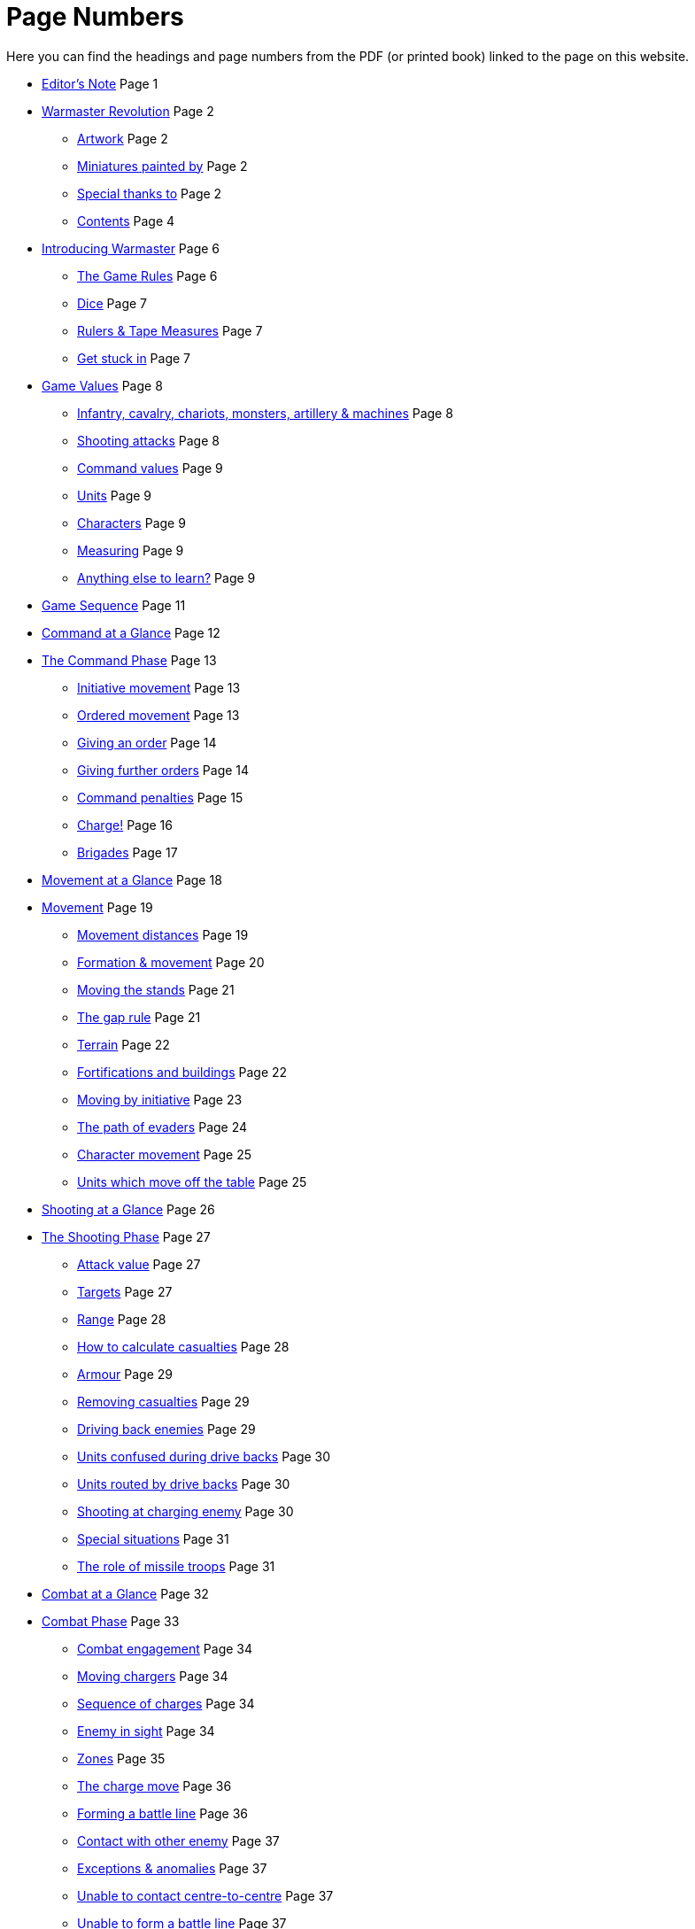 = Page Numbers
:page-role: edit
:noindex:

Here you can find the headings and page numbers from the PDF (or printed book) linked to the page on this website.

* [.cost]#xref:editors-note.adoc[Editor’s Note]# [.points]#Page  1#
// [.cost]#xref:editors-note.adoc#website-editors-note[Website editor’s note]# [.points]#Page#

* [.cost]#xref:index.adoc[Warmaster Revolution]# [.points]#Page  2#
** [.cost]#xref:index.adoc#artwork[Artwork]# [.points]#Page  2#
** [.cost]#xref:index.adoc#miniatures-painted-by[Miniatures painted by]# [.points]#Page  2#
** [.cost]#xref:index.adoc#special-thanks-to[Special thanks to]# [.points]#Page  2#
** [.cost]#xref:index.adoc#contents[Contents]# [.points]#Page  4#

* [.cost]#xref:introducing-warmaster.adoc[Introducing Warmaster]# [.points]#Page  6#
** [.cost]#xref:introducing-warmaster.adoc#the-game-rules[The Game Rules]# [.points]#Page  6#
** [.cost]#xref:introducing-warmaster.adoc#dice[Dice]# [.points]#Page  7#
** [.cost]#xref:introducing-warmaster.adoc#rulers-tape-measures[Rulers & Tape Measures]# [.points]#Page  7#
//** [.cost]#xref:introducing-warmaster.adoc#zone-indicator[Zone indicator]# [.points]#Page #
//** [.cost]#xref:introducing-warmaster.adoc#a-plea[A plea]# [.points]#Page #
** [.cost]#xref:introducing-warmaster.adoc#get-stuck-in[Get stuck in]# [.points]#Page  7#

* [.cost]#xref:game-values.adoc[Game Values]# [.points]#Page  8#
//** [.cost]#xref:game-values.adoc#armies[Armies]# [.points]#Page #
//** [.cost]#xref:game-values.adoc#attacks, hits & armour values[Attacks, hits & armour values]# [.points]#Page #
** [.cost]#xref:game-values.adoc#infantry-cavalry-chariots-monsters-artillery-machines[Infantry, cavalry, chariots, monsters, artillery & machines]# [.points]#Page  8#
** [.cost]#xref:game-values.adoc#shooting-attacks[Shooting attacks]# [.points]#Page  8#
** [.cost]#xref:game-values.adoc#command-values[Command values]# [.points]#Page  9#
//** [.cost]#xref:game-values.adoc#stands[Stands]# [.points]#Page #
** [.cost]#xref:game-values.adoc#units[Units]# [.points]#Page  9#
** [.cost]#xref:game-values.adoc#characters[Characters]# [.points]#Page  9#
//** [.cost]#xref:game-values.adoc#points-values[Points values]# [.points]#Page #
** [.cost]#xref:introducing-warmaster.adoc#rulers-tape-measures[Measuring]# [.points]#Page  9#
** [.cost]#xref:game-values.adoc#anything-else-to-learn[Anything else to learn?]# [.points]#Page  9#
//** [.cost]#xref:game-values.adoc#visibility-on-the-battlefield[Visibility on the battlefield]# [.points]#Page #
//** [.cost]#xref:game-values.adoc#line-of-sight[Line of sight]# [.points]#Page #
//** [.cost]#xref:game-values.adoc#the-effect-of-terrain[The effect of terrain]# [.points]#Page #
//** [.cost]#xref:game-values.adoc#maximum-visibility[Maximum visibility]# [.points]#Page #

* [.cost]#xref:game-sequence.adoc#game-sequence[Game Sequence]# [.points]#Page 11#

* [.cost]#xref:command-at-a-glance.adoc[Command at a Glance]# [.points]#Page 12#

* [.cost]#xref:command.adoc[The Command Phase]# [.points]#Page 13#
** [.cost]#xref:command.adoc#initiative-movement[Initiative movement]# [.points]#Page 13#
//** [.cost]#xref:command.adoc#sequence-of-movement[Sequence of movement]# [.points]#Page #
//** [.cost]#xref:command.adoc#charge-or-evade[Charge or evade]# [.points]#Page #
** [.cost]#xref:command.adoc#orders[Ordered movement]# [.points]#Page 13#
** [.cost]#xref:command.adoc#giving-an-order[Giving an order]# [.points]#Page 14#
//** [.cost]#xref:command.adoc#order-sequence[Order sequence]# [.points]#Page #
** [.cost]#xref:command.adoc#giving-further-orders[Giving further orders]# [.points]#Page 14#
** [.cost]#xref:command.adoc#command-penalties[Command penalties]# [.points]#Page 15#
** [.cost]#xref:command.adoc#charge[Charge!]# [.points]#Page 16#
** [.cost]#xref:command.adoc#brigade-orders[Brigades]# [.points]#Page 17#
//** [.cost]#xref:command.adoc#further-brigade-orders[Further brigade orders]# [.points]#Page #

* [.cost]#xref:movement-at-a-glance.adoc[Movement at a Glance]# [.points]#Page 18#

* [.cost]#xref:movement.adoc[Movement]# [.points]#Page 19#
** [.cost]#xref:movement.adoc#movement-distances[Movement distances]# [.points]#Page 19#
** [.cost]#xref:movement.adoc#formation[Formation & movement]# [.points]#Page 20#
** [.cost]#xref:movement.adoc#the-move[Moving the stands]# [.points]#Page 21#
** [.cost]#xref:movement.adoc#moving-through-gaps[The gap rule]# [.points]#Page 21#
** [.cost]#xref:movement.adoc#terrain[Terrain]# [.points]#Page 22#
** [.cost]#xref:movement.adoc#types-of-terrain[Fortifications and buildings]# [.points]#Page 22#
** [.cost]#xref:command.adoc#initiative-movement[Moving by initiative]# [.points]#Page 23#
** [.cost]#xref:movement.adoc#the-evade[The path of evaders]# [.points]#Page 24#
** [.cost]#xref:command.adoc#character-movement[Character movement]# [.points]#Page 25#
** [.cost]#xref:movement.adoc#units-which-move-off-the-table[Units which move off the table]# [.points]#Page 25#
//** [.cost]#xref:movement.adoc#units-forced-into-impenetrable-terrain[Units forced into impenetrable terrain]# [.points]#Page #

* [.cost]#xref:shooting-at-a-glance.adoc[Shooting at a Glance]# [.points]#Page 26#

* [.cost]#xref:shooting.adoc[The Shooting Phase]# [.points]#Page 27#
** [.cost]#xref:shooting.adoc#attack-value[Attack value]# [.points]#Page 27#
** [.cost]#xref:shooting.adoc#targets[Targets]# [.points]#Page 27#
** [.cost]#xref:shooting.adoc#range[Range]# [.points]#Page 28#
** [.cost]#xref:shooting.adoc#calculating-casualties[How to calculate casualties]# [.points]#Page 28#
//** [.cost]#xref:shooting.adoc#defended-or-fortified-targets[Defended or fortified targets]# [.points]#Page #
** [.cost]#xref:shooting.adoc#armour[Armour]# [.points]#Page 29#
** [.cost]#xref:shooting.adoc#removing-casualties[Removing casualties]# [.points]#Page 29#
** [.cost]#xref:shooting.adoc#driving-back-enemies[Driving back enemies]# [.points]#Page 29#
** [.cost]#xref:shooting.adoc#units-confused-during-drive-backs[Units confused during drive backs]# [.points]#Page 30#
** [.cost]#xref:shooting.adoc#units-routed-by-drive-backs[Units routed by drive backs]# [.points]#Page 30#
** [.cost]#xref:shooting.adoc#shooting-at-charging-enemy[Shooting at charging enemy]# [.points]#Page 30#
** [.cost]#xref:shooting.adoc#special-situations[Special situations]# [.points]#Page 31#
** [.cost]#xref:shooting.adoc#the-role-of-missile-troops[The role of missile troops]# [.points]#Page 31#

* [.cost]#xref:combat-at-a-glance.adoc[Combat at a Glance]# [.points]#Page 32#

* [.cost]#xref:combat.adoc#combat[Combat Phase]# [.points]#Page 33#
//** [.cost]#xref:combat.adoc#combat-sequence[Combat sequence]# [.points]#Page #
** [.cost]#xref:combat.adoc#combat-engagement[Combat engagement]# [.points]#Page 34#
** [.cost]#xref:movement.adoc#the-charge[Moving chargers]# [.points]#Page 34#
** [.cost]#xref:movement.adoc#sequence-of-charges[Sequence of charges]# [.points]#Page 34#
** [.cost]#xref:movement.adoc#enemy-in-sight[Enemy in sight]# [.points]#Page 34#
** [.cost]#xref:movement.adoc#front-flank-and-rear[Zones]# [.points]#Page 35#
** [.cost]#xref:movement.adoc#the-charge-move[The charge move]# [.points]#Page 36#
** [.cost]#xref:movement.adoc#forming-a-battle-line[Forming a battle line]# [.points]#Page 36#
** [.cost]#xref:movement.adoc#contact-with-other-enemy[Contact with other enemy]# [.points]#Page 37#
** [.cost]#xref:movement.adoc#exceptions-anomalies[Exceptions & anomalies]# [.points]#Page 37#
** [.cost]#xref:movement.adoc#unable-to-contact-centre-to-centre[Unable to contact centre-to-centre]# [.points]#Page 37#
** [.cost]#xref:movement.adoc#unable-to-form-a-battle-line[Unable to form a battle line]# [.points]#Page 37#
** [.cost]#xref:movement.adoc#blocked-edges[Blocked edges]# [.points]#Page 38#
** [.cost]#xref:movement.adoc#pinned-targets[Pinned targets]# [.points]#Page 38#
** [.cost]#xref:movement.adoc#irregular-formations[Irregular formations]# [.points]#Page 38#
** [.cost]#xref:movement.adoc#enveloping-charge[Enveloping charge]# [.points]#Page 39#
** [.cost]#xref:combat.adoc#attacks[Attacks]# [.points]#Page 40#
** [.cost]#xref:combat.adoc#attack-value[Attack value]# [.points]#Page 40#
** [.cost]#xref:combat.adoc#attack-modifiers[Attack modifiers]# [.points]#Page 41#
** [.cost]#xref:combat.adoc#how-to-calculate-damage[How to calculate damage]# [.points]#Page 42#
** [.cost]#xref:combat.adoc#armour[Armour]# [.points]#Page 42#
** [.cost]#xref:combat.adoc#casualties[Casualties]# [.points]#Page 42#
** [.cost]#xref:combat.adoc#combat-results[Combat results]# [.points]#Page 43#
** [.cost]#xref:combat.adoc#support[Supporting troops]# [.points]#Page 44#
** [.cost]#xref:combat.adoc#supporting-combat[Supporting combat]# [.points]#Page 44#
** [.cost]#xref:movement.adoc#supporting-charges[Supporting charges]# [.points]#Page 44#
** [.cost]#xref:combat.adoc#retreats[Retreats]# [.points]#Page 45#
** [.cost]#xref:combat.adoc#blocked-retreats[Blocked retreats]# [.points]#Page 45#
** [.cost]#xref:combat.adoc#retreating-units-and-incidental-contacts[Retreating units and incidental contacts]# [.points]#Page 46#
** [.cost]#xref:combat.adoc#retreating-artillery[Retreating artillery]# [.points]#Page 46#
** [.cost]#xref:combat.adoc#winners[Aftermath]# [.points]#Page 46#
//** [.cost]#xref:combat.adoc#stand[Stand]# [.points]#Page #
** [.cost]#xref:combat.adoc#pursuit[Pursuit]# [.points]#Page 47#
** [.cost]#xref:combat.adoc#which-units-can-pursue[Which units can pursue?]# [.points]#Page 47#
** [.cost]#xref:combat.adoc#moving-pursuers[Moving pursuers]# [.points]#Page 47#
** [.cost]#xref:combat.adoc#basic-pursuit[Basic pursuit]# [.points]#Page 47#
** [.cost]#xref:combat.adoc#indirect-pursuit[Indirect pursuit]# [.points]#Page 48#
** [.cost]#xref:combat.adoc#supporting-pursuits[Supporting pursuits]# [.points]#Page 48#
** [.cost]#xref:combat.adoc#incidental-contact[Incidental contact]# [.points]#Page 49#
** [.cost]#xref:combat.adoc#infantry-contact-with-cavalry[Infantry contact with cavalry]# [.points]#Page 49#
** [.cost]#xref:combat.adoc#impossible-to-pursue[Impossible to pursue]# [.points]#Page 49#
** [.cost]#xref:combat.adoc#pursuit-and-destroyed-enemy[Pursuit and destroyed enemy]# [.points]#Page 50#
** [.cost]#xref:combat.adoc#pursuit-and-combat-dropouts[Pursuit and combat dropouts]# [.points]#Page 50#
** [.cost]#xref:combat.adoc#pursuit-in-terrain[Pursuit in terrain]# [.points]#Page 50#
** [.cost]#xref:combat.adoc#advance[Advance]# [.points]#Page 50#
** [.cost]#xref:combat.adoc#fall-backs[Fall backs]# [.points]#Page 51#
** [.cost]#xref:combat.adoc#moving-back[Moving back]# [.points]#Page 52#
** [.cost]#xref:combat.adoc#unresolved-combats[Unresolved combats]# [.points]#Page 52#
** [.cost]#xref:combat.adoc#remove-odd-hits[Remove odd hits]# [.points]#Page 52#
** [.cost]#xref:combat.adoc#defended-fortified-troops[Defended & fortified troops]# [.points]#Page 53#
** [.cost]#xref:combat.adoc#defended[Defended]# [.points]#Page 53#
** [.cost]#xref:combat.adoc#fortified[Fortified]# [.points]#Page 53#
** [.cost]#xref:combat.adoc#defended-fortified-enemy[Defended & fortified enemy]# [.points]#Page 53#

* [.cost]#xref:confusion-at-a-glance.adoc[Confusion at a Glance]# [.points]#Page 54#

* [.cost]#xref:confusion.adoc[Confusion]# [.points]#Page 55#
** [.cost]#xref:confusion.adoc#when-do-units-become-confused[When do units become confused?]# [.points]#Page 55#
//** [.cost]#xref:confusion.adoc#retreats-& confusion[Retreats & confusion]# [.points]#Page #
** [.cost]#xref:confusion.adoc#confused-units[Confused units]# [.points]#Page 56#
** [.cost]#xref:confusion.adoc#making-way[Making way]# [.points]#Page 56#
** [.cost]#xref:confusion.adoc#moving-aside[Moving aside]# [.points]#Page 56#
** [.cost]#xref:confusion.adoc#moving-back[Moving back]# [.points]#Page 56#
//** [.cost]#xref:confusion.adoc#tests-for-making-way[Tests for making way]# [.points]#Page #

* [.cost]#xref:characters-at-a-glance.adoc[Generals, Wizards & Heroes at a Glance]# [.points]#Page 58#

* [.cost]#xref:characters.adoc[Generals, Wizards & Heroes]# [.points]#Page 59#
** [.cost]#xref:characters.adoc#game-values[Game values]# [.points]#Page 59#
** [.cost]#xref:characters.adoc#characters-as-game-pieces[Characters as game pieces]# [.points]#Page 60#
** [.cost]#xref:characters.adoc#characters-terrain[Characters & terrain]# [.points]#Page 60#
** [.cost]#xref:characters.adoc#orders-from-wizards-heroes[Orders from wizards & heroes]# [.points]#Page 60#
** [.cost]#xref:characters.adoc#blunders[Blunders]# [.points]#Page 61#
** [.cost]#xref:characters.adoc#character-movement[Character movement]# [.points]#Page 62#
** [.cost]#xref:characters.adoc#joining-a-unit[Joining a unit]# [.points]#Page 62#
** [.cost]#xref:characters.adoc#enemy-moving-through-characters[Enemy moving through characters]# [.points]#Page 62#
** [.cost]#xref:characters.adoc#characters-shooting[Characters & shooting]# [.points]#Page 62#
** [.cost]#xref:characters.adoc#characters-in-combat[Characters in combat]# [.points]#Page 63#
** [.cost]#xref:characters.adoc#character-mounts[Character mounts]# [.points]#Page 63#
** [.cost]#xref:characters.adoc#odd-size-character-bases[Odd size character bases]# [.points]#Page 63#

* [.cost]#xref:flying-units-at-a-glance.adoc[Flying Units at a Glance]# [.points]#Page 64#

* [.cost]#xref:flying-units.adoc[Flying Units]# [.points]#Page 65#
** [.cost]#xref:flying-units.adoc#initiative[Initiative]# [.points]#Page 65#
** [.cost]#xref:flying-units.adoc#orders[Orders]# [.points]#Page 65#
** [.cost]#xref:flying-units.adoc#home-back[Home back]# [.points]#Page 65#
** [.cost]#xref:flying-units.adoc#moving[Moving]# [.points]#Page 65#
** [.cost]#xref:flying-units.adoc#what-can-flying-units-see[What can flying units see?]# [.points]#Page 66#
** [.cost]#xref:flying-units.adoc#terrain[Terrain]# [.points]#Page 66#
** [.cost]#xref:flying-units.adoc#moving-in-the-shooting-and-combat-phases[Moving in the shooting and combat phases]# [.points]#Page 66#
** [.cost]#xref:flying-units.adoc#fortified-troops[Fortified troops]# [.points]#Page 66#
** [.cost]#xref:flying-units.adoc#characters[Characters]# [.points]#Page 66#

* [.cost]#xref:end-of-the-battle-at-a-glance.adoc[End of the Battle at a Glance]# [.points]#Page 68#

* [.cost]#xref:end-of-the-battle.adoc[End of the Battle]# [.points]#Page 69#
** [.cost]#xref:end-of-the-battle.adoc#turns-complete[Turns complete]# [.points]#Page 69#
** [.cost]#xref:end-of-the-battle.adoc#player-concedes[Player concedes]# [.points]#Page 69#
** [.cost]#xref:end-of-the-battle.adoc#withdraw[Withdraw]# [.points]#Page 69#
** [.cost]#xref:end-of-the-battle.adoc#victory-points[Victory points]# [.points]#Page 69#

* [.cost]#xref:advanced-rules.adoc[Advanced Rules]# [.points]#Page 71#
** [.cost]#xref:advanced-rules.adoc#the-aim-of-the-game[The aim of the game]# [.points]#Page 72#
** [.cost]#xref:advanced-rules.adoc#the-spirit-of-the-game[The spirit of the game]# [.points]#Page 72#

* [.cost]#xref:artillery-and-machines.adoc[Artillery & Machines]# [.points]#Page 73#
** [.cost]#xref:artillery-and-machines.adoc#stands[Stands]# [.points]#Page 73#
** [.cost]#xref:artillery-and-machines.adoc#artillery-in-combat[Artillery in combat]# [.points]#Page 73#
** [.cost]#xref:artillery-and-machines.adoc#terrain[Terrain]# [.points]#Page 73#
** [.cost]#xref:artillery-and-machines.adoc#shooting-overhead[Shooting overhead]# [.points]#Page 73#
** [.cost]#xref:artillery-and-machines.adoc#cannons[Cannons]# [.points]#Page 74#
** [.cost]#xref:artillery-and-machines.adoc#elven-bolt-thrower[Elven bolt thrower]# [.points]#Page 75#
** [.cost]#xref:artillery-and-machines.adoc#stone-throwers[Stone throwers]# [.points]#Page 75#
** [.cost]#xref:artillery-and-machines.adoc#bolt-thrower[Bolt thrower]# [.points]#Page 75#

* [.cost]#xref:magic.adoc[Magic]# [.points]#Page 76#
** [.cost]#xref:magic.adoc#spells[Spells]# [.points]#Page 76#
** [.cost]#xref:magic.adoc#magic-items[Magic items]# [.points]#Page 76#
** [.cost]#xref:magic.adoc#casting-spells[Casting spells]# [.points]#Page 76#
** [.cost]#xref:magic.adoc#magic-items[Magic items]# [.points]#Page 77#
** [.cost]#xref:magic.adoc#magic-standards[Magic standards]# [.points]#Page 77#
** [.cost]#xref:magic.adoc#magic-weapons[Magic weapons]# [.points]#Page 78#
** [.cost]#xref:magic.adoc#devices-of-power[Devices of power]# [.points]#Page 78#

* [.cost]#xref:movement.adoc#terrain[Advanced Terrain Rules]# [.points]#Page 80#

* [.cost]#xref:battlefields.adoc#battlefields[Battlefields]# [.points]#Page 81#
** [.cost]#xref:battlefields.adoc#setting-up-armies[Setting up armies]# [.points]#Page 81#
** [.cost]#xref:battlefields.adoc#setting-up-scenery[Setting up scenery]# [.points]#Page 81#
** [.cost]#xref:battlefields.adoc#table-size-and-deployment-areas[Table size and deployment areas]# [.points]#Page 81#
** [.cost]#xref:battlefields.adoc#how-long-does-the-battle-last[How long does the battle last?]# [.points]#Page 82#
** [.cost]#xref:battlefields.adoc#scenarios[Scenarios]# [.points]#Page 82#
** [.cost]#xref:battlefields.adoc#victory-points[Victory Points]# [.points]#Page 82#
** [.cost]#xref:battlefields.adoc#take-and-hold[Take and hold]# [.points]#Page 83#
** [.cost]#xref:battlefields.adoc#battle-for-the-tower[Battle for the tower]# [.points]#Page 84#
** [.cost]#xref:battlefields.adoc#defending-the-village[Defending the village]# [.points]#Page 85#
** [.cost]#xref:battlefields.adoc#wagon-train[Wagon train]# [.points]#Page 86#

* [.cost]#xref:siege-and-fortresses.adoc[Siege & Fortresses]# [.points]#Page 87#
** [.cost]#xref:siege-and-fortresses.adoc#introduction[Introduction]# [.points]#Page 87#
** [.cost]#xref:siege-and-fortresses.adoc#model-fortresses[Model fortresses]# [.points]#Page 87#
** [.cost]#xref:siege-and-fortresses.adoc#general-siege-rules[General siege rules]# [.points]#Page 87#
** [.cost]#xref:siege-and-fortresses.adoc#movement[Movement]# [.points]#Page 88#
** [.cost]#xref:siege-and-fortresses.adoc#shooting[Shooting]# [.points]#Page 88#
** [.cost]#xref:siege-and-fortresses.adoc#structure-tests[Structure tests]# [.points]#Page 88#
** [.cost]#xref:siege-and-fortresses.adoc#battering[Battering]# [.points]#Page 89#
** [.cost]#xref:siege-and-fortresses.adoc#breaches[Breaches]# [.points]#Page 90#
** [.cost]#xref:siege-and-fortresses.adoc#gateways-and-breaches[Gateways and Breaches]# [.points]#Page 90#
** [.cost]#xref:siege-and-fortresses.adoc#assaults[Assaults]# [.points]#Page 91#
** [.cost]#xref:siege-and-fortresses.adoc#counter-attacks-on-ramparts[Counter attacks on ramparts]# [.points]#Page 91#
** [.cost]#xref:siege-and-fortresses.adoc#giants[Giants]# [.points]#Page 93#
** [.cost]#xref:siege-and-fortresses.adoc#towers[Towers]# [.points]#Page 93#
** [.cost]#xref:siege-and-fortresses.adoc#flyers-attacking-fortifications[Flyers attacking fortifications]# [.points]#Page 95#
** [.cost]#xref:siege-and-fortresses.adoc#character-movement[Character movement]# [.points]#Page 95#
** [.cost]#xref:siege-and-fortresses.adoc#magic[Magic]# [.points]#Page 95#
** [.cost]#xref:siege-and-fortresses.adoc#siege-machines[Siege machines]# [.points]#Page 95#
** [.cost]#xref:siege-and-fortresses.adoc#siege-towers[Siege towers]# [.points]#Page 96#
** [.cost]#xref:siege-and-fortresses.adoc#battering-rams[Battering rams]# [.points]#Page 97#
** [.cost]#xref:siege-and-fortresses.adoc#sows[Sows]# [.points]#Page 97#
** [.cost]#xref:siege-and-fortresses.adoc#mantlets[Mantlets]# [.points]#Page 97#
** [.cost]#xref:siege-and-fortresses.adoc#boiling-oil-or-rock-droppers[Boiling Oil or Rock Droppers]# [.points]#Page 98#
** [.cost]#xref:siege-and-fortresses.adoc#tribock[Tribock]# [.points]#Page 98#
** [.cost]#xref:siege-and-fortresses.adoc#bombard[Bombard]# [.points]#Page 99#
** [.cost]#xref:siege-and-fortresses.adoc#mangonel[Mangonel]# [.points]#Page 99#
** [.cost]#xref:siege-and-fortresses.adoc#earthworks[Earthworks]# [.points]#Page 100#
** [.cost]#xref:siege-and-fortresses.adoc#log-rams[Log rams]# [.points]#Page 100#
** [.cost]#xref:siege-and-fortresses.adoc#ladders[Ladders]# [.points]#Page 100#
** [.cost]#xref:siege-and-fortresses.adoc#siege-equipment-lists[Siege equipment lists]# [.points]#Page 101#
** [.cost]#xref:siege-and-fortresses.adoc#fortification[Fortification]# [.points]#Page 101#
** [.cost]#xref:siege-and-fortresses.adoc#siege-equipment-list[Siege equipment list]# [.points]#Page 102#
** [.cost]#xref:siege-and-fortresses.adoc#siege-artillery-list[Siege artillery list]# [.points]#Page 102#
** [.cost]#xref:siege-and-fortresses.adoc#scenarios[Scenarios]# [.points]#Page 103#
** [.cost]#xref:siege-and-fortresses.adoc#into-the-breach[Into the breach]# [.points]#Page 103#
** [.cost]#xref:siege-and-fortresses.adoc#the-watchtower[The watchtower]# [.points]#Page 104#

* [.cost]#xref:campaigns-of-conquest.adoc[Campaigns of Conquest]# [.points]#Page 105#
** [.cost]#xref:campaigns-of-conquest.adoc#introduction[Introduction]# [.points]#Page 105#
** [.cost]#xref:campaigns-of-conquest.adoc#warmaster-campaign[Warmaster campaign]# [.points]#Page 105#
** [.cost]#xref:campaigns-of-conquest.adoc#starting-a-campaign[Starting a campaign]# [.points]#Page 105#
** [.cost]#xref:campaigns-of-conquest.adoc#the-largest-empire[The largest empire]# [.points]#Page 106#
** [.cost]#xref:campaigns-of-conquest.adoc#sequence-of-play[Sequence of play]# [.points]#Page 106#
** [.cost]#xref:campaigns-of-conquest.adoc#events-phase[Events phase]# [.points]#Page 106#
** [.cost]#xref:campaigns-of-conquest.adoc#revenue-phase[Revenue phase]# [.points]#Page 106#
** [.cost]#xref:campaigns-of-conquest.adoc#challenge-phase[Challenge phase]# [.points]#Page 107#
** [.cost]#xref:campaigns-of-conquest.adoc#battle-phase[Battle phase]# [.points]#Page 107#
** [.cost]#xref:campaigns-of-conquest.adoc#team-battles[Team battles]# [.points]#Page 108#
** [.cost]#xref:campaigns-of-conquest.adoc#conquest-and-building-phase[Conquest and building phase]# [.points]#Page 108#
** [.cost]#xref:campaigns-of-conquest.adoc#how-to-win[How to win]# [.points]#Page 109#
** [.cost]#xref:campaigns-of-conquest.adoc#siege[Siege]# [.points]#Page 110#
** [.cost]#xref:campaigns-of-conquest.adoc#naval-operations[Naval operations]# [.points]#Page 111#
** [.cost]#xref:campaigns-of-conquest.adoc#optional-rules[Optional rules]# [.points]#Page 112#
** [.cost]#xref:campaigns-of-conquest.adoc#abstract-battle-resolution[Abstract battle resolution]# [.points]#Page 112#
